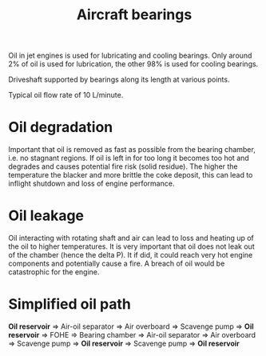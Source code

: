 :PROPERTIES:
:ID:       677fd02d-4fda-4f0d-89e4-52535c662949
:END:
#+title: Aircraft bearings

Oil in jet engines is used for lubricating and cooling bearings. Only around 2% of oil is used for lubrication, the other 98% is used for cooling bearings.

Driveshaft supported by bearings along its length at various points.

Typical oil flow rate of 10 L/minute.

* Oil degradation
Important that oil is removed as fast as possible from the bearing chamber, i.e. no stagnant regions. If oil is left in for too long it becomes too hot and degrades and causes potential fire risk (solid residue).
The higher the temperature the blacker and more brittle the coke deposit, this can lead to inflight shutdown and loss of engine performance.

* Oil leakage
Oil interacting with rotating shaft and air can lead to loss and heating up of the oil to higher temperatures. It is very important that oil does not leak out of the chamber (hence the delta P). It if did, it could reach very hot engine components and potentially cause a fire. A breach of oil would be catastrophic for the engine.

* Simplified oil path
*Oil reservoir* => Air-oil separator => Air overboard
                                     => Scavenge pump => *Oil reservoir*
                => FOHE => Bearing chamber => Air-oil separator => Air overboard
                                                                => Scavenge pump => *Oil reservoir*
                                           => Scavenge pump => *Oil reservoir*

